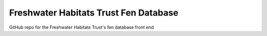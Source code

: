 Freshwater Habitats Trust Fen Database
=======================================

GitHub repo for the Freshwater Habitats Trust's fen database front end
